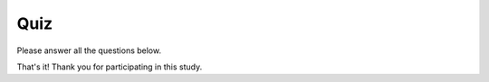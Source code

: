 
.. raw:: html

   <script id="pagemeta" type="application/json">
     { "ebook": "scaffolding", "component": "quiz" } 
   </script>


Quiz
::::::::::::::::::::::::

Please answer all the questions below.

.. raw:: html


		  <div class="admonition attention">
          <div class="mcq">
		  <p class="admonition-title">MCQ</p>
                <p>1. What is web accessibility?</p>
		<form name=Q1 id="Q1" data-component="quiz">
		<input type="checkbox" id="Q1A1" value=""><label for="Q1A1">Websites can be accessed by people across large and even remote geographical areas</label> <span id="Q1A1-feedback"> </span><br> 		<input type="checkbox" id="Q1A2" value=""><label for="Q1A2">Websites that are designed and developed by people with disabilities</label> <span id="Q1A2-feedback"> </span><br> 		<input type="checkbox" id="Q1A3" value="correct"><label for="Q1A3">Websites are designed and developed so that people with disabilities can use them</label> <span id="Q1A3-feedback"> </span><br> 		<input type="checkbox" id="Q1A4" value=""><label for="Q1A4">Websites can be used effectively even with poor internet connection</label> <span id="Q1A4-feedback"> </span><br> 
                <input type="button" value="Check" onclick="sendmcq('Q1')"><br>
		</form>
		<script id="Q1-answers" type="application/json"> 
		[ 	{ "ansid":"Q1A1", "answer": "Websites can be accessed by people across large and even remote geographical areas", "feedback": "Incorrect.", "result": ""  } ,	{ "ansid":"Q1A2", "answer": "Websites that are designed and developed by people with disabilities", "feedback": "Incorrect.", "result": ""  } ,	{ "ansid":"Q1A3", "answer": "Websites are designed and developed so that people with disabilities can use them", "feedback": "That's right!", "result": "correct"  } ,	{ "ansid":"Q1A4", "answer": "Websites can be used effectively even with poor internet connection", "feedback": "Incorrect.", "result": ""  } 
	]
	</script>

	</div>
	</div>

.. raw:: html


		  <div class="admonition attention">
          <div class="mcq">
		  <p class="admonition-title">MCQ</p>
                <p>2. Making web content accessible helps:</p>
		<form name=Q2 id="Q2" data-component="quiz">
		<input type="checkbox" id="Q2A1" value=""><label for="Q2A1">People living in remote areas</label> <span id="Q2A1-feedback"> </span><br> 		<input type="checkbox" id="Q2A2" value=""><label for="Q2A2">People with disabilities</label> <span id="Q2A2-feedback"> </span><br> 		<input type="checkbox" id="Q2A3" value=""><label for="Q2A3">People with poor internet connection</label> <span id="Q2A3-feedback"> </span><br> 		<input type="checkbox" id="Q2A4" value="correct"><label for="Q2A4">Everyone</label> <span id="Q2A4-feedback"> </span><br> 
                <input type="button" value="Check" onclick="sendmcq('Q2')"><br>
		</form>
		<script id="Q2-answers" type="application/json"> 
		[ 	{ "ansid":"Q2A1", "answer": "People living in remote areas", "feedback": "Incorrect.", "result": ""  } ,	{ "ansid":"Q2A2", "answer": "People with disabilities", "feedback": "Incorrect.", "result": ""  } ,	{ "ansid":"Q2A3", "answer": "People with poor internet connection", "feedback": "Incorrect.", "result": ""  } ,	{ "ansid":"Q2A4", "answer": "Everyone", "feedback": "That's right!", "result": "correct"  } 
	]
	</script>

	</div>
	</div>

.. raw:: html


		  <div class="admonition attention">
          <div class="mcq">
		  <p class="admonition-title">MCQ</p>
                <p>3. When should accessibility be introduced into the web development process?</p>
		<form name=Q3 id="Q3" data-component="quiz">
		<input type="checkbox" id="Q3A1" value="correct"><label for="Q3A1">Design phase</label> <span id="Q3A1-feedback"> </span><br> 		<input type="checkbox" id="Q3A2" value=""><label for="Q3A2">Development phase</label> <span id="Q3A2-feedback"> </span><br> 		<input type="checkbox" id="Q3A3" value=""><label for="Q3A3">Testing phase</label> <span id="Q3A3-feedback"> </span><br> 
                <input type="button" value="Check" onclick="sendmcq('Q3')"><br>
		</form>
		<script id="Q3-answers" type="application/json"> 
		[ 	{ "ansid":"Q3A1", "answer": "Design phase", "feedback": "That's right!", "result": "correct"  } ,	{ "ansid":"Q3A2", "answer": "Development phase", "feedback": "Incorrect.", "result": ""  } ,	{ "ansid":"Q3A3", "answer": "Testing phase", "feedback": "Incorrect.", "result": ""  } 
	]
	</script>

	</div>
	</div>

.. raw:: html


		  <div class="admonition attention">
          <div class="mcq">
		  <p class="admonition-title">MCQ</p>
                <p>4. Why are accessibility guidelines important? Which of the following statements is NOT correct?</p>
		<form name=Q4 id="Q4" data-component="quiz">
		<input type="checkbox" id="Q4A1" value=""><label for="Q4A1">Accessibility guidelines provide a minimum for designers to meet and exceed</label> <span id="Q4A1-feedback"> </span><br> 		<input type="checkbox" id="Q4A2" value=""><label for="Q4A2">Accessibility guidelines help evaluate whether a website is accessible or not</label> <span id="Q4A2-feedback"> </span><br> 		<input type="checkbox" id="Q4A3" value=""><label for="Q4A3">Accessibility guidelines</label> <span id="Q4A3-feedback"> </span><br> 		<input type="checkbox" id="Q4A4" value="correct"><label for="Q4A4">Following accessibility guidelines is a legal requirement for almost all websites</label> <span id="Q4A4-feedback"> </span><br> 
                <input type="button" value="Check" onclick="sendmcq('Q4')"><br>
		</form>
		<script id="Q4-answers" type="application/json"> 
		[ 	{ "ansid":"Q4A1", "answer": "Accessibility guidelines provide a minimum for designers to meet and exceed", "feedback": "Incorrect.", "result": ""  } ,	{ "ansid":"Q4A2", "answer": "Accessibility guidelines help evaluate whether a website is accessible or not", "feedback": "Incorrect.", "result": ""  } ,	{ "ansid":"Q4A3", "answer": "Accessibility guidelines", "feedback": "Incorrect.", "result": ""  } ,	{ "ansid":"Q4A4", "answer": "Following accessibility guidelines is a legal requirement for almost all websites", "feedback": "That's right!", "result": "correct"  } 
	]
	</script>

	</div>
	</div>

.. raw:: html


		  <div class="admonition attention">
          <div class="mcq">
		  <p class="admonition-title">MCQ</p>
                <p>5. Sufficient touch target sizes particularly help users who:</p>
		<form name=Q5 id="Q5" data-component="quiz">
		<input type="checkbox" id="Q5A1" value=""><label for="Q5A1">Have low vision</label> <span id="Q5A1-feedback"> </span><br> 		<input type="checkbox" id="Q5A2" value=""><label for="Q5A2">Are blind</label> <span id="Q5A2-feedback"> </span><br> 		<input type="checkbox" id="Q5A3" value="correct"><label for="Q5A3">Have limited dexterity or are using a small handheld device</label> <span id="Q5A3-feedback"> </span><br> 		<input type="checkbox" id="Q5A4" value=""><label for="Q5A4">Have a colour vision deficiency</label> <span id="Q5A4-feedback"> </span><br> 
                <input type="button" value="Check" onclick="sendmcq('Q5')"><br>
		</form>
		<script id="Q5-answers" type="application/json"> 
		[ 	{ "ansid":"Q5A1", "answer": "Have low vision", "feedback": "Incorrect.", "result": ""  } ,	{ "ansid":"Q5A2", "answer": "Are blind", "feedback": "Incorrect.", "result": ""  } ,	{ "ansid":"Q5A3", "answer": "Have limited dexterity or are using a small handheld device", "feedback": "That's right!", "result": "correct"  } ,	{ "ansid":"Q5A4", "answer": "Have a colour vision deficiency", "feedback": "Incorrect.", "result": ""  } 
	]
	</script>

	</div>
	</div>

.. raw:: html


		  <div class="admonition attention">
          <div class="mcq">
		  <p class="admonition-title">MCQ</p>
                <p>6. Using alt text particularly helps users who:</p>
		<form name=Q6 id="Q6" data-component="quiz">
		<input type="checkbox" id="Q6A1" value=""><label for="Q6A1">Have low vision</label> <span id="Q6A1-feedback"> </span><br> 		<input type="checkbox" id="Q6A2" value="correct"><label for="Q6A2">Are blind</label> <span id="Q6A2-feedback"> </span><br> 		<input type="checkbox" id="Q6A3" value=""><label for="Q6A3">Have limited dexterity or are using a small handheld device</label> <span id="Q6A3-feedback"> </span><br> 		<input type="checkbox" id="Q6A4" value=""><label for="Q6A4">Have a colour vision deficiency</label> <span id="Q6A4-feedback"> </span><br> 
                <input type="button" value="Check" onclick="sendmcq('Q6')"><br>
		</form>
		<script id="Q6-answers" type="application/json"> 
		[ 	{ "ansid":"Q6A1", "answer": "Have low vision", "feedback": "Incorrect.", "result": ""  } ,	{ "ansid":"Q6A2", "answer": "Are blind", "feedback": "That's right!", "result": "correct"  } ,	{ "ansid":"Q6A3", "answer": "Have limited dexterity or are using a small handheld device", "feedback": "Incorrect.", "result": ""  } ,	{ "ansid":"Q6A4", "answer": "Have a colour vision deficiency", "feedback": "Incorrect.", "result": ""  } 
	]
	</script>

	</div>
	</div>

.. raw:: html


		  <div class="admonition attention">
          <div class="mcq">
		  <p class="admonition-title">MCQ</p>
                <p>7. Being mindful of colour hues in a design particularly helps users who:</p>
		<form name=Q7 id="Q7" data-component="quiz">
		<input type="checkbox" id="Q7A1" value=""><label for="Q7A1">Have low vision</label> <span id="Q7A1-feedback"> </span><br> 		<input type="checkbox" id="Q7A2" value=""><label for="Q7A2">Are blind</label> <span id="Q7A2-feedback"> </span><br> 		<input type="checkbox" id="Q7A3" value=""><label for="Q7A3">Have limited dexterity or are using a small handheld device</label> <span id="Q7A3-feedback"> </span><br> 		<input type="checkbox" id="Q7A4" value="correct"><label for="Q7A4">Have a colour vision deficiency</label> <span id="Q7A4-feedback"> </span><br> 
                <input type="button" value="Check" onclick="sendmcq('Q7')"><br>
		</form>
		<script id="Q7-answers" type="application/json"> 
		[ 	{ "ansid":"Q7A1", "answer": "Have low vision", "feedback": "Incorrect.", "result": ""  } ,	{ "ansid":"Q7A2", "answer": "Are blind", "feedback": "Incorrect.", "result": ""  } ,	{ "ansid":"Q7A3", "answer": "Have limited dexterity or are using a small handheld device", "feedback": "Incorrect.", "result": ""  } ,	{ "ansid":"Q7A4", "answer": "Have a colour vision deficiency", "feedback": "That's right!", "result": "correct"  } 
	]
	</script>

	</div>
	</div>

.. raw:: html


		  <div class="admonition attention">
          <div class="mcq">
		  <p class="admonition-title">MCQ</p>
                <p>8. Being mindful of colour contrast particularly helps users who:</p>
		<form name=Q8 id="Q8" data-component="quiz">
		<input type="checkbox" id="Q8A1" value="correct"><label for="Q8A1">Have low vision</label> <span id="Q8A1-feedback"> </span><br> 		<input type="checkbox" id="Q8A2" value=""><label for="Q8A2">Are blind</label> <span id="Q8A2-feedback"> </span><br> 		<input type="checkbox" id="Q8A3" value=""><label for="Q8A3">Have limited dexterity or are using a small handheld device</label> <span id="Q8A3-feedback"> </span><br> 		<input type="checkbox" id="Q8A4" value=""><label for="Q8A4">Have a colour vision deficiency</label> <span id="Q8A4-feedback"> </span><br> 
                <input type="button" value="Check" onclick="sendmcq('Q8')"><br>
		</form>
		<script id="Q8-answers" type="application/json"> 
		[ 	{ "ansid":"Q8A1", "answer": "Have low vision", "feedback": "That's right!", "result": "correct"  } ,	{ "ansid":"Q8A2", "answer": "Are blind", "feedback": "Incorrect.", "result": ""  } ,	{ "ansid":"Q8A3", "answer": "Have limited dexterity or are using a small handheld device", "feedback": "Incorrect.", "result": ""  } ,	{ "ansid":"Q8A4", "answer": "Have a colour vision deficiency", "feedback": "Incorrect.", "result": ""  } 
	]
	</script>

	</div>
	</div>

That's it! Thank you for participating in this study.
